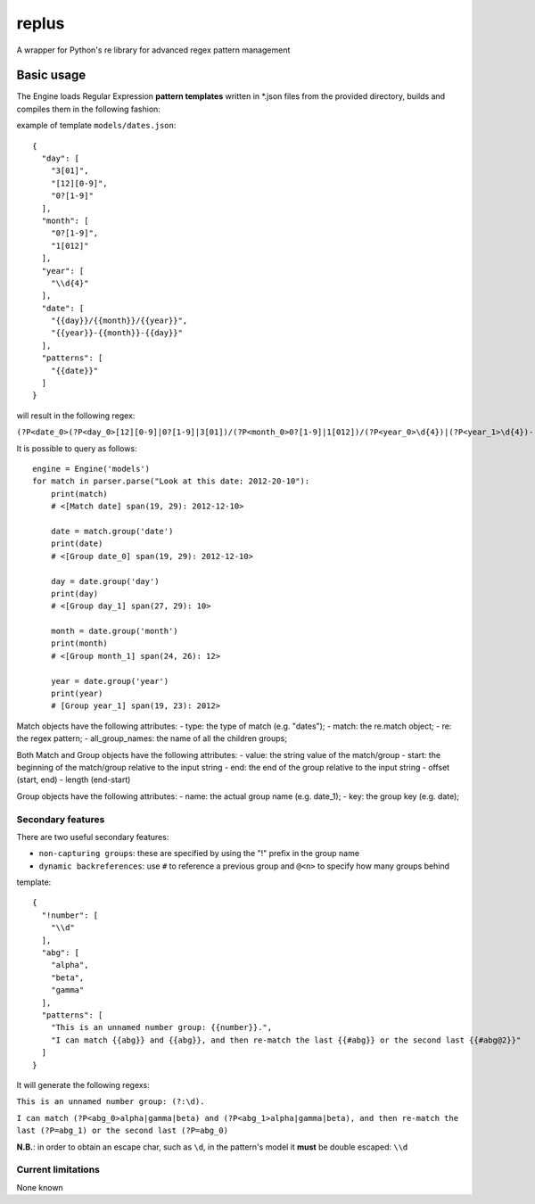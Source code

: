 replus
======

A wrapper for Python's re library for advanced regex pattern management

Basic usage
-----------

The Engine loads Regular Expression **pattern templates** written in
\*.json files from the provided directory, builds and compiles them in
the following fashion:

example of template ``models/dates.json``:

::

    {
      "day": [
        "3[01]",
        "[12][0-9]",
        "0?[1-9]"
      ],
      "month": [
        "0?[1-9]",
        "1[012]"
      ],
      "year": [
        "\\d{4}"
      ],
      "date": [
        "{{day}}/{{month}}/{{year}}",
        "{{year}}-{{month}}-{{day}}"
      ],
      "patterns": [
        "{{date}}"
      ]
    }

will result in the following regex:

``(?P<date_0>(?P<day_0>[12][0-9]|0?[1-9]|3[01])/(?P<month_0>0?[1-9]|1[012])/(?P<year_0>\d{4})|(?P<year_1>\d{4})-(?P<month_1>0?[1-9]|1[012])-(?P<day_1>[12][0-9]|0?[1-9]|3[01]))``

It is possible to query as follows:

::

    engine = Engine('models')
    for match in parser.parse("Look at this date: 2012-20-10"):
        print(match)
        # <[Match date] span(19, 29): 2012-12-10>

        date = match.group('date')
        print(date)
        # <[Group date_0] span(19, 29): 2012-12-10>

        day = date.group('day')
        print(day)
        # <[Group day_1] span(27, 29): 10>

        month = date.group('month')
        print(month)
        # <[Group month_1] span(24, 26): 12>

        year = date.group('year')
        print(year)
        # [Group year_1] span(19, 23): 2012>

Match objects have the following attributes: - type: the type of match
(e.g. "dates"); - match: the re.match object; - re: the regex pattern; -
all\_group\_names: the name of all the children groups;

Both Match and Group objects have the following attributes: - value: the
string value of the match/group - start: the beginning of the
match/group relative to the input string - end: the end of the group
relative to the input string - offset (start, end) - length (end-start)

Group objects have the following attributes: - name: the actual group
name (e.g. date\_1); - key: the group key (e.g. date);

Secondary features
~~~~~~~~~~~~~~~~~~

There are two useful secondary features:

-  ``non-capturing groups``: these are specified by using the "!" prefix
   in the group name
-  ``dynamic backreferences``: use ``#`` to reference a previous group
   and ``@<n>`` to specify how many groups behind

template:

::

    {
      "!number": [
        "\\d"
      ],
      "abg": [
        "alpha",
        "beta",
        "gamma"
      ],
      "patterns": [
        "This is an unnamed number group: {{number}}.",
        "I can match {{abg}} and {{abg}}, and then re-match the last {{#abg}} or the second last {{#abg@2}}"
      ]
    }

It will generate the following regexs:

``This is an unnamed number group: (?:\d).``

``I can match (?P<abg_0>alpha|gamma|beta) and (?P<abg_1>alpha|gamma|beta), and then re-match the last (?P=abg_1) or the second last (?P=abg_0)``

**N.B.**: in order to obtain an escape char, such as ``\d``, in the
pattern's model it **must** be double escaped: ``\\d``

Current limitations
~~~~~~~~~~~~~~~~~~~

None known
